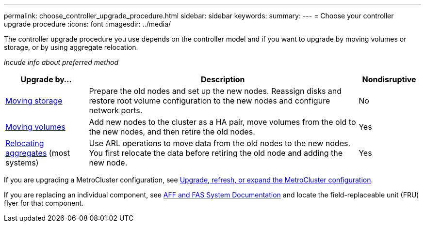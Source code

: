 ---
permalink: choose_controller_upgrade_procedure.html
sidebar: sidebar
keywords: 
summary: 
---
= Choose your controller upgrade procedure
:icons: font
:imagesdir: ../media/

[.lead]
The controller upgrade procedure you use depends on the controller model and if you want to upgrade by moving volumes or storage, or by using aggregate relocation. 

_Incude info about preferred method_

[cols=3*,options="header",cols="20,65,15"]
|===
|Upgrade by... |Description |Nondisruptive
|link:../upgrade/upgrade-decide-to-use-this-guide.html[Moving storage]
|Prepare the old nodes and set up the new nodes. Reassign disks and restore root volume configuration to the new nodes and configure network ports.
|No
|link:../upgrade/upgrade-decide-to-use-this-guide.html[Moving volumes]
|Add new nodes to the cluster as a HA pair, move volumes from the old to the new nodes, and then retire the old nodes.
|Yes
|link:../upgrade-arl/index.html[Relocating aggregates] (most systems)
|Use ARL operations to move data from the old nodes to the new nodes. You first relocate the data before retiring the old node and adding the new node.
|Yes
|===

If you are upgrading a MetroCluster configuration, see https://docs.netapp.com/us-en/ontap-metrocluster/upgrade/concept_choosing_an_upgrade_method_mcc.html[Upgrade, refresh, or expand the MetroCluster configuration^].

If you are replacing an individual component, see https://docs.netapp.com/us-en/ontap-systems/index.html[AFF and FAS System Documentation^] and locate the field-replaceable unit (FRU) flyer for that component.

